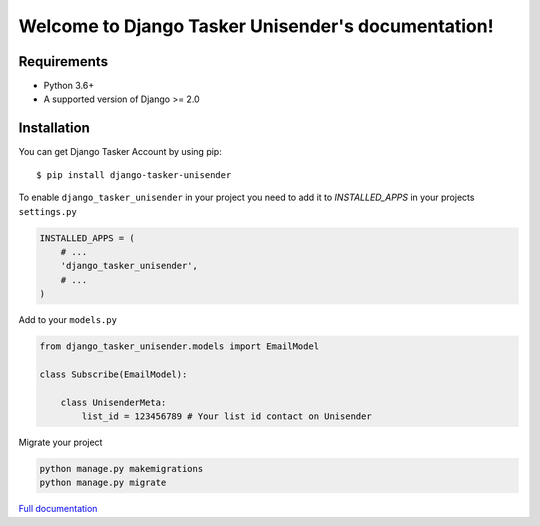 Welcome to Django Tasker Unisender's documentation!
===================================================

.. image:: https://travis-ci.org/kostya-ten/django_tasker_unisender.svg?branch=master
    :target: https://travis-ci.org/kostya-ten/django_tasker_unisender

.. image:: https://readthedocs.org/projects/django-tasker-unisender/badge/?version=latest
    :target: https://django-tasker-unisender.readthedocs.io/en/latest/?badge=latest
    :alt: Documentation Status

.. image:: https://api.codacy.com/project/badge/Grade/9fe057e68937477aab1aebd907aa0913
    :target: https://www.codacy.com/app/kostya/django_tasker_unisender?utm_source=github.com&amp;utm_medium=referral&amp;utm_content=kostya-ten/django_tasker_unisender&amp;utm_campaign=Badge_Grade

.. image:: https://requires.io/github/kostya-ten/django_tasker_unisender/requirements.svg?branch=master
     :target: https://requires.io/github/kostya-ten/django_tasker_unisender/requirements/?branch=master
     :alt: Requirements Status

Requirements
""""""""""""""""""
* Python 3.6+
* A supported version of Django >= 2.0


Installation
""""""""""""""""""

You can get Django Tasker Account by using pip::

    $ pip install django-tasker-unisender


To enable ``django_tasker_unisender`` in your project you need to add it to `INSTALLED_APPS` in your projects ``settings.py``

.. code-block:: python

    INSTALLED_APPS = (
        # ...
        'django_tasker_unisender',
        # ...
    )

Add to your ``models.py``

.. code-block:: python

    from django_tasker_unisender.models import EmailModel

    class Subscribe(EmailModel):

        class UnisenderMeta:
            list_id = 123456789 # Your list id contact on Unisender



Migrate your project

.. code-block:: shell

    python manage.py makemigrations
    python manage.py migrate

`Full documentation <https://django-tasker-unisender.readthedocs.io/>`_